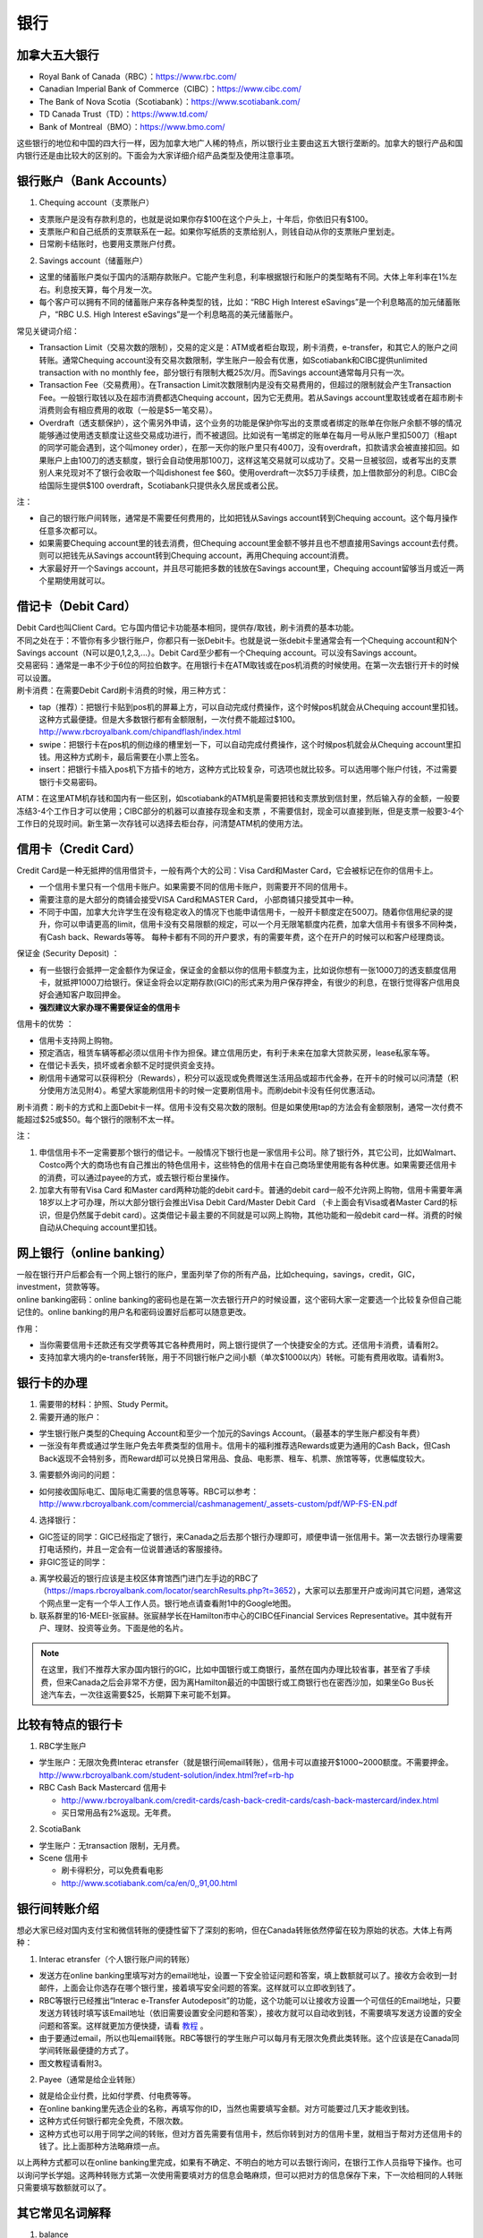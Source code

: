 ﻿银行
==========================================
加拿大五大银行
-----------------------------
- Royal Bank of Canada（RBC）：https://www.rbc.com/
- Canadian Imperial Bank of Commerce（CIBC）：https://www.cibc.com/
- The Bank of Nova Scotia（Scotiabank）：https://www.scotiabank.com/
- TD Canada Trust（TD）：https://www.td.com/
- Bank of Montreal（BMO）：https://www.bmo.com/

这些银行的地位和中国的四大行一样，因为加拿大地广人稀的特点，所以银行业主要由这五大银行垄断的。加拿大的银行产品和国内银行还是由比较大的区别的。下面会为大家详细介绍产品类型及使用注意事项。

.. image:: /resource/bank/online_banking.jpg
   :align: center

银行账户（Bank Accounts）
---------------------------------------------
1. Chequing account（支票账户）

- 支票账户是没有存款利息的，也就是说如果你存$100在这个户头上，十年后，你依旧只有$100。
- 支票账户和自己纸质的支票联系在一起。如果你写纸质的支票给别人，则钱自动从你的支票账户里划走。
- 日常刷卡结账时，也要用支票账户付费。

2. Savings account（储蓄账户）

- 这里的储蓄账户类似于国内的活期存款账户。它能产生利息，利率根据银行和账户的类型略有不同。大体上年利率在1%左右。利息按天算，每个月发一次。
- 每个客户可以拥有不同的储蓄账户来存各种类型的钱，比如：“RBC High Interest eSavings”是一个利息略高的加元储蓄账户，“RBC U.S. High Interest eSavings”是一个利息略高的美元储蓄账户。

常见关键词介绍：

- Transaction Limit（交易次数的限制），交易的定义是：ATM或者柜台取现，刷卡消费，e-transfer，和其它人的账户之间转账。通常Chequing account没有交易次数限制，学生账户一般会有优惠，如Scotiabank和CIBC提供unlimited transaction with no monthly fee，部分银行有限制大概25次/月。而Savings account通常每月只有一次。
- Transaction Fee（交易费用）。在Transaction Limit次数限制内是没有交易费用的，但超过的限制就会产生Transaction Fee。一般银行取钱以及在超市消费都选Chequing account，因为它无费用。若从Savings account里取钱或者在超市刷卡消费则会有相应费用的收取（一般是$5一笔交易）。
- Overdraft（透支额保护），这个需另外申请，这个业务的功能是保护你写出的支票或者绑定的账单在你账户余额不够的情况能够通过使用透支额度让这些交易成功进行，而不被退回。比如说有一笔绑定的账单在每月一号从账户里扣500刀（租apt的同学可能会遇到，这个叫money order），在那一天你的账户里只有400刀，没有overdraft，扣款请求会被直接扣回。如果账户上由100刀的透支额度，银行会自动使用那100刀，这样这笔交易就可以成功了。交易一旦被驳回，或者写出的支票别人来兑现对不了银行会收取一个叫dishonest fee $60。使用overdraft一次$5刀手续费，加上借款部分的利息。CIBC会给国际生提供$100 overdraft，Scotiabank只提供永久居民或者公民。

注：

- 自己的银行账户间转账，通常是不需要任何费用的，比如把钱从Savings account转到Chequing account。这个每月操作任意多次都可以。
- 如果需要Chequing account里的钱去消费，但Chequing account里金额不够并且也不想直接用Savings account去付费。则可以把钱先从Savings account转到Chequing account，再用Chequing account消费。
- 大家最好开一个Savings account，并且尽可能把多数的钱放在Savings account里，Chequing account留够当月或近一两个星期使用就可以。

借记卡（Debit Card）
--------------------------------------------
| Debit Card也叫Client Card。它与国内借记卡功能基本相同，提供存/取钱，刷卡消费的基本功能。
| 不同之处在于：不管你有多少银行账户，你都只有一张Debit卡。也就是说一张debit卡里通常会有一个Chequing account和N个Savings account（N可以是0,1,2,3,...）。Debit Card至少都有一个Chequing account。可以没有Savings account。

.. image:: /resource/bank/Debit_Card.jpg
   :align: center
   :scale: 40%

| 交易密码：通常是一串不少于6位的阿拉伯数字。在用银行卡在ATM取钱或在pos机消费的时候使用。在第一次去银行开卡的时候可以设置。
| 刷卡消费：在需要Debit Card刷卡消费的时候，用三种方式：

- tap（推荐）：把银行卡贴到pos机的屏幕上方，可以自动完成付费操作，这个时候pos机就会从Chequing account里扣钱。这种方式最便捷。但是大多数银行都有金额限制，一次付费不能超过$100。http://www.rbcroyalbank.com/chipandflash/index.html
- swipe：把银行卡在pos机的侧边缘的槽里划一下，可以自动完成付费操作，这个时候pos机就会从Chequing account里扣钱。用这种方式刷卡，最后需要在小票上签名。
- insert：把银行卡插入pos机下方插卡的地方，这种方式比较复杂，可选项也就比较多。可以选用哪个账户付钱，不过需要银行卡交易密码。

ATM：在这里ATM机存钱和国内有一些区别，如scotiabank的ATM机是需要把钱和支票放到信封里，然后输入存的金额，一般要冻结3-4个工作日才可以使用；CIBC部分的机器可以直接存现金和支票 ，不需要信封，现金可以直接到账，但是支票一般要3-4个工作日的兑现时间。新生第一次存钱可以选择去柜台存，问清楚ATM机的使用方法。

信用卡（Credit Card）
----------------------------------------------
Credit Card是一种无抵押的信用借贷卡，一般有两个大的公司：Visa Card和Master Card，它会被标记在你的信用卡上。 

- 一个信用卡里只有一个信用卡账户。如果需要不同的信用卡账户，则需要开不同的信用卡。
- 需要注意的是大部分的商铺会接受VISA Card和MASTER Card， 小部商铺只接受其中一种。 
- 不同于中国，加拿大允许学生在没有稳定收入的情况下也能申请信用卡，一般开卡额度定在500刀。随着你信用纪录的提升，你可以申请更高的limit，信用卡没有交易限额的规定，可以一个月无限笔额度内花费，加拿大信用卡有很多不同种类，有Cash back、Rewards等等。 每种卡都有不同的开户要求，有的需要年费，这个在开户的时候可以和客户经理商谈。

.. image:: /resource/bank/Credit_Card_01.jpg
   :align: center
   :scale: 40%

保证金 (Security Deposit) ：

- 有一些银行会抵押一定金额作为保证金，保证金的金额以你的信用卡额度为主，比如说你想有一张1000刀的透支额度信用卡，就抵押1000刀给银行。保证金将会以定期存款(GIC)的形式来为用户保存押金，有很少的利息，在银行觉得客户信用良好会通知客户取回押金。
-  **强烈建议大家办理不需要保证金的信用卡**

信用卡的优势 ：

- 信用卡支持网上购物。
- 预定酒店，租赁车辆等都必须以信用卡作为担保。建立信用历史，有利于未来在加拿大贷款买房，lease私家车等。
- 在借记卡丢失，损坏或者余额不足时提供资金支持。
- 刷信用卡通常可以获得积分（Rewards），积分可以返现或免费赠送生活用品或超市代金券，在开卡的时候可以问清楚（积分使用方法见附4）。希望大家能刷信用卡的时候一定要刷信用卡。而刷debit卡没有任何优惠活动。

刷卡消费：刷卡的方式和上面Debit卡一样。信用卡没有交易次数的限制。但是如果使用tap的方法会有金额限制，通常一次付费不能超过$25或$50。每个银行的限制不太一样。

注：

1. 申信信用卡不一定需要那个银行的借记卡。一般情况下银行也是一家信用卡公司。除了银行外，其它公司，比如Walmart、Costco两个大的商场也有自己推出的特色信用卡，这些特色的信用卡在自己商场里使用能有各种优惠。如果需要还信用卡的消费，可以通过payee的方式，或去银行柜台里操作。
2. 加拿大有带有Visa Card 和Master card两种功能的debit card卡。普通的debit card一般不允许网上购物，信用卡需要年满18岁以上才可办理，所以大部分银行会推出Visa Debit Card/Master Debit Card （卡上面会有Visa或者Master Card的标识，但是仍然属于debit card）。这类借记卡最主要的不同就是可以网上购物，其他功能和一般debit card一样。消费的时候自动从Chequing account里扣钱。

网上银行（online banking）
--------------------------------------------------------
| 一般在银行开户后都会有一个网上银行的账户，里面列举了你的所有产品，比如chequing，savings，credit，GIC，investment，贷款等等。
| online banking密码：online banking的密码也是在第一次去银行开户的时候设置，这个密码大家一定要选一个比较复杂但自己能记住的。online banking的用户名和密码设置好后都可以随意更改。

作用：

- 当你需要信用卡还款还有交学费等其它各种费用时，网上银行提供了一个快捷安全的方式。还信用卡消费，请看附2。
- 支持加拿大境内的e-transfer转账，用于不同银行帐户之间小额（单次$1000以内）转帐。可能有费用收取。请看附3。

银行卡的办理
------------------------------------
1. 需要带的材料：护照、Study Permit。
2. 需要开通的账户：

- 学生银行账户类型的Chequing Account和至少一个加元的Savings Account。（最基本的学生账户都没有年费）
- 一张没有年费或通过学生账户免去年费类型的信用卡。信用卡的福利推荐选Rewards或更为通用的Cash Back，但Cash Back返现不会特别多，而Reward却可以兑换日常用品、食品、电影票、租车、机票、旅馆等等，优惠幅度较大。

3. 需要额外询问的问题：

- 如何接收国际电汇、国际电汇需要的信息等等。RBC可以参考：http://www.rbcroyalbank.com/commercial/cashmanagement/_assets-custom/pdf/WP-FS-EN.pdf

4. 选择银行：

- GIC签证的同学：GIC已经指定了银行，来Canada之后去那个银行办理即可，顺便申请一张信用卡。第一次去银行办理需要打电话预约，并且一定会有一位说普通话的客服接待。
- 非GIC签证的同学：

(a) 离学校最近的银行应该是主校区体育馆西门进门左手边的RBC了（https://maps.rbcroyalbank.com/locator/searchResults.php?t=3652），大家可以去那里开户或询问其它问题，通常这个网点里一定有一个华人工作人员。银行地点请查看附1中的Google地图。

(b) 联系群里的16-MEEI-张宸赫。张宸赫学长在Hamilton市中心的CIBC任Financial Services Representative。其中就有开户、理财、投资等业务。下面是他的名片。

.. image:: /resource/bank/CIBC_Chenhe_Zhang_contact.png
   :align: center
   :scale: 50%

.. note::
  在这里，我们不推荐大家办国内银行的GIC，比如中国银行或工商银行，虽然在国内办理比较省事，甚至省了手续费，但来Canada之后会非常不方便，因为离Hamilton最近的中国银行或工商银行也在密西沙加，如果坐Go Bus长途汽车去，一次往返需要$25，长期算下来可能不划算。

比较有特点的银行卡
--------------------------------------------
1. RBC学生账户

- 学生账户：无限次免费Interac etransfer（就是银行间email转账），信用卡可以直接开$1000~2000额度。不需要押金。http://www.rbcroyalbank.com/student-solution/index.html?ref=rb-hp
- RBC Cash Back Mastercard 信用卡

  - http://www.rbcroyalbank.com/credit-cards/cash-back-credit-cards/cash-back-mastercard/index.html
  - 买日常用品有2%返现。无年费。

2. ScotiaBank

- 学生账户：无transaction 限制，无月费。
- Scene 信用卡
   
  - 刷卡得积分，可以免费看电影
  - http://www.scotiabank.com/ca/en/0,,91,00.html

银行间转账介绍
-------------------------------------------------------------------------
想必大家已经对国内支付宝和微信转账的便捷性留下了深刻的影响，但在Canada转账依然停留在较为原始的状态。大体上有两种：

1. Interac etransfer（个人银行账户间的转账）

- 发送方在online banking里填写对方的email地址，设置一下安全验证问题和答案，填上数额就可以了。接收方会收到一封邮件，上面会让你选存在哪个银行里，接着填写安全问题的答案。这样就可以立即收到钱了。
- RBC等银行已经推出“Interac e-Transfer Autodeposit”的功能，这个功能可以让接收方设置一个可信任的Email地址，只要发送方转钱时填写该Email地址（依旧需要设置安全问题和答案），接收方就可以自动收到钱，不需要填写发送方设置的安全问题和答案。这样就更加方便快捷，请看 `教程`_ 。
- 由于要通过email，所以也叫email转账。RBC等银行的学生账户可以每月有无限次免费此类转账。这个应该是在Canada同学间转账最便捷的方式了。
- 图文教程请看附3。

2. Payee（通常是给企业转账）

- 就是给企业付费，比如付学费、付电费等等。
- 在online banking里先选企业的名称，再填写你的ID，当然也需要填写金额。对方可能要过几天才能收到钱。
- 这种方式任何银行都完全免费，不限次数。
- 这种方式也可以用于同学之间的转账，但对方首先需要有信用卡，然后你转到对方的信用卡里，就相当于帮对方还信用卡的钱了。比上面那种方法略麻烦一点。

以上两种方式都可以在online banking里完成，如果有不确定、不明白的地方可以去银行询问，在银行工作人员指导下操作。也可以询问学长学姐。这两种转账方式第一次使用需要填对方的信息会略麻烦，但可以把对方的信息保存下来，下一次给相同的人转账只需要填写数额就可以了。

其它常见名词解释
----------------------------------
1. balance

- 余额。
- 对于Chequing和Savings Account来说，余额指的是账户里还剩余多少钱，如果数值是负的，说明存在overdraft，欠银行钱。
- 对于Credit卡来说，余额指欠银行的钱，也就是需要还银行之前的花费。如果数值是负的，说明之前还款操作时还的钱超过了欠的钱。

2. Statement和eStatement

- Statement是月结单的意思（纸质）。eStatement是电子月结单（发到电子邮箱里）。
- 列举了一个月以来该账户的进账和支出明细。
- 大家跟银行提出最好用eStatement。如果出现问题，纸质的材料不一定能及时看到。

附
--------------------------
1. Hamilton主要银行的位置（Google地图，国内的同学可能需要翻墙访问）

.. raw:: html

  <div align="center">
      <iframe src="https://www.google.com/maps/d/u/0/embed?mid=1KyRhzQqvEHVdgZhcaNrrdFLKeVE" width="640" height="480"></iframe>
  </div>

2. 在online banking里还信用卡消费图文教程

| 第一步：在credit card那一部分找到需要还的数额（current balance）。接着，在转账的地方，把From选成chequing账户，To选为Visa账户，数额填写需要还钱的数额。然后确认。

.. attention::
   1. 如果是数值是正的，表示所欠费用；如果是0，表示已清空欠款；如果是负的，表示上次还的钱超过所欠的费用。
   2. 如果是数值是负的，可以以后刷信用卡把多还的钱花了，或打电话给银行撤回上一次的还款操作。请勿用相同的方法把钱从信用卡账户转回到chequing或savings账户，否则银行默认为是在用信用卡借钱，进而收取利息。
   3. 还款需要从chequing账户里把钱转出，不要从savings账户直接转到visa账户，否则银行会加收手续费。如果需要savings账户里的钱去还信用卡消费，请先转到chequing账户里，再转给信用卡。

.. image:: /resource/bank/pay_credit_card_1.png
   :align: center

| 第二步：再次确认一下。

.. image:: /resource/bank/pay_credit_card_2.png
   :align: center

3. Interac etransfer（个人银行账户间的转账）图文教程

| 发送方：

| 第一步：From选成chequing账户，To选成INTERAC e-Transfer，接着填上金额，点submit。

.. attention::
   转账需要从chequing账户里把钱转出，不要从savings账户直接转，否则银行会加收手续费。如果需要savings账户里的钱去转账，请先转到chequing账户里，再进行下面的步骤。

.. image:: /resource/bank/interac/interact_1.png
   :align: center

| 第二步：填写对方的信息

| Name：写对方的姓名（最好写汉语拼音）。
| 勾上“Add this recipient to Payee list”。这样下次再转给同一个人，就不需要重新填写一遍对方的信息了。
| Email Address（必须填）：填写对方的邮箱。
| Mobile number：可以不填。
| Notify by：如果只写了邮箱，则点击Email
| Prefer Language：默认English
| 填完后点Continue。

.. image:: /resource/bank/interac/interact_2.png
   :align: center
   
| 第三步：检查一下对方的信息和金额，以及从哪个账户转出。接着填写安全问题和答案。可以不填需要和对方说的话。点confirm。

.. image:: /resource/bank/interac/interact_3.png
   :align: center

| 第四步：一个转账成功的页面。

.. image:: /resource/bank/interac/interact_4.png
   :align: center
   
| 接收方：
| 以下步骤是对于没有设置Interac e-Transfer Autodeposit（ `教程`_ ）。如果已经设置了Interac e-Transfer Autodeposit，则接收方可以立即收到钱。

| 第一步：打开Interac发的邮件，点击“Deposit your Money”。

.. attention::
   不同银行处理速度不一样，有的可能需要好几天才能收到邮件，请耐心等待。

.. image:: /resource/bank/interac/interact_5.png
   :align: center

| 第二步：选择银行。
   
.. image:: /resource/bank/interac/interact_6.png
   :align: center
   
| 第三步：登录自己的银行账户。

.. image:: /resource/bank/interac/interact_7.png
   :align: center
   
| 第四步：根据安全问题，填写答案。

.. image:: /resource/bank/interac/interact_8.png
   :align: center
   
| 第五步：选择存到哪个账户里。这时候可以直接选savings账户。

.. image:: /resource/bank/interac/interact_9.png
   :align: center
   
| 第六步：确认一下信息，可以不写想跟对方说的话。

.. image:: /resource/bank/interac/interact_10.png
   :align: center

| 第七步：一个接收成功的页面。

.. image:: /resource/bank/interac/interact_11.png
   :align: center

4. 使用信用卡积分

| 大家不要总把credit card翻译成信用卡，其实更通俗易懂的翻译应该是“积分卡”。刷卡赚积分，积分可以兑换商品或服务。下面介绍如何使用信用卡的积分：

| 第一步：再次确认你的信用卡赚取的是何种积分。对于学生来说“RBC Rewards+ Visa”是比较常见的，它不需要年费，并且赚取积分的速度很快。“Signature RBC Rewards Visa”赚取积分速度更快，但需要$39年费，不过可以通过学生身份免去年费。

.. image:: /resource/bank/Rewards/Rewards00.jpg
   :align: center

| 第二步：登录网上银行，进入RBC Rewards页面。

.. image:: /resource/bank/Rewards/Rewards01.jpg
   :align: center

| 第三步：检查你现在的积分，并选择左侧积分兑换商品还是服务。我们选“Shop Rewards”。大家可以自行了解一下其它Travel相关的代金券，比如Air Canada、Enterprise或其它公司的代金券。

.. image:: /resource/bank/Rewards/Rewards02.jpg
   :align: center

| 第四步：这里面会列举常见的商品，大家可以选“View All Top Picks”，看所有常见的种类。

.. image:: /resource/bank/Rewards/Rewards03.jpg
   :align: center

| 第五步：选择喜爱的商品，在最上面“Merchandise”里可以看到所有的分类。找好之后就可以用积分免费兑换商品了。

.. image:: /resource/bank/Rewards/Rewards04.jpg
   :align: center

.. admonition:: 本页作者
   
   - 17-CAS-赵伟
   - 13-MFin-Daisy Ding


.. _教程: http://www.rbcroyalbank.com/dms/payments/autodeposit/